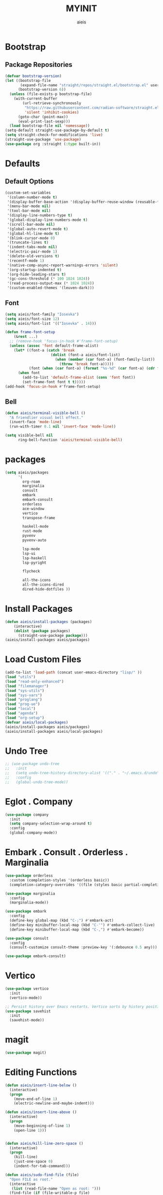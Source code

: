 #+TITLE: MYINIT
#+AUTHOR: aieis
* Bootstrap
** Package Repositories
   #+BEGIN_SRC emacs-lisp
     (defvar bootstrap-version)
     (let ((bootstrap-file
            (expand-file-name "straight/repos/straight.el/bootstrap.el" user-emacs-directory))
           (bootstrap-version 6))
       (unless (file-exists-p bootstrap-file)
         (with-current-buffer
             (url-retrieve-synchronously
              "https://raw.githubusercontent.com/radian-software/straight.el/develop/install.el"
              'silent 'inhibit-cookies)
           (goto-char (point-max))
           (eval-print-last-sexp)))
       (load bootstrap-file nil 'nomessage))
     (setq-default straight-use-package-by-default t)
     (setq straight-check-for-modifications 'live)
     (straight-use-package 'use-package)
     (use-package org :straight (:type built-in))
   #+END_SRC
* Defaults
** Default Options
   #+BEGIN_SRC emacs-lisp
     (custom-set-variables
      '(column-number-mode t)
      '(display-buffer-base-action '(display-buffer-reuse-window (reusable-frames . 1)))
      '(menu-bar-mode nil)
      '(tool-bar-mode nil)
      '(display-line-numbers-type t)
      '(global-display-line-numbers-mode t)
      '(scroll-bar-mode nil)
      '(global-auto-revert-mode t)
      '(global-hl-line-mode t)
      '(blink-cursor-mode 0)
      '(truncate-lines t)
      '(indent-tabs-mode nil)
      '(electric-pair-mode 1)
      '(delete-old-versions t)
      '(recentf-mode 1)
      '(native-comp-async-report-warnings-errors 'silent)
      '(org-startup-indented t)
      '(org-hide-leading-stars t)
      '(gc-cons-threshold (* 100 1024 1024))
      '(read-process-output-max (* 1024 1024))
      '(custom-enabled-themes '(leuven-dark)))
   #+END_SRC
   
** Font
#+BEGIN_SRC emacs-lisp
  (setq aieis/font-family "Iosevka")
  (setq aieis/font-size 12)
  (setq aieis/font-list '(("Iosevka" . 14)))

  (defun frame-font-setup
      (&rest ...)
    ;; (remove-hook 'focus-in-hook #'frame-font-setup)
    (unless (assoc 'font default-frame-alist)
      (let* ((font-a (catch 'break
                       (dolist (font-a aieis/font-list)
                         (when (member (car font-a) (font-family-list))
                           (throw 'break font-a)))))
             (font (when (car font-a) (format "%s-%d" (car font-a) (cdr font-a)))))
        (when font
          (add-to-list 'default-frame-alist (cons 'font font))
          (set-frame-font font t t)))))
  (add-hook 'focus-in-hook #'frame-font-setup)
#+END_SRC
   
** Bell
#+BEGIN_SRC emacs-lisp
  (defun aieis/terminal-visible-bell ()
    "A friendlier visual bell effect."
    (invert-face 'mode-line)
    (run-with-timer 0.1 nil 'invert-face 'mode-line))

  (setq visible-bell nil
        ring-bell-function 'aieis/terminal-visible-bell)
#+END_SRC

* packages
#+BEGIN_SRC emacs-lisp
  (setq aieis/packages
        '(
          org-roam
          marginalia
          consult
          embark
          embark-consult
          orderless
          ace-window
          vertico
          transpose-frame

          haskell-mode
          rust-mode
          pyvenv
          pyvenv-auto

          lsp-mode
          lsp-ui
          lsp-haskell
          lsp-pyright

          flycheck

          all-the-icons
          all-the-icons-dired
          dired-hide-dotfiles ))
#+END_SRC
* Install Packages
#+BEGIN_SRC emacs-lisp
  (defun aieis/install-packages (packages)
      (interactive)
      (dolist (package packages)
        (straight-use-package package)))
  (aieis/install-packages aieis/packages)
#+END_SRC
  
* Load Custom Files
#+BEGIN_SRC emacs-lisp
  (add-to-list 'load-path (concat user-emacs-directory "lisp/" ))
  (load "utils")
  (load "read-only-enhanced")
  (load "filemanager")
  (load "sys-utils")
  (load "sys-vars")
  (load "proglang")
  (load "prog-ue")
  (load "local")
  (load "agenda")
  (load "org-setup")
  (defvar aieis/local-packages)
  (aieis/install-packages aieis/packages)
  (aieis/install-packages aieis/local-packages)
 #+END_SRC

* Undo Tree
   #+BEGIN_SRC emacs-lisp
     ;; (use-package undo-tree
     ;;   :init
     ;;   (setq undo-tree-history-directory-alist '(("." . "~/.emacs.d/undo")))
     ;;   :config
     ;;   (global-undo-tree-mode))
   #+END_SRC
   
* Eglot . Company
#+BEGIN_SRC emacs-lisp
  (use-package company
    :init
    (setq company-selection-wrap-around t)
    :config
    (global-company-mode))
  
#+END_SRC
* COMMENT Completions
  #+BEGIN_SRC emacs-lisp
    (setq completions-format 'one-column)
    (defun aieis/in-completions ()
      (string-match-p "\\*Completions\\*" (buffer-name)))

    (defun aieis/next-completion ()
      (interactive)
      (if (aieis/in-completions)
          (if (eobp)
              (when-let ((mini (active-minibuffer-window))) (select-window mini))
            (next-completion 1))))

    (defun aieis/prev-completion ()
      (interactive)
      (if (aieis/in-completions)
          (if (bobp)
              (when-let ((mini (active-minibuffer-window))) (select-window mini))
          (next-completion -1))))

    (defun aieis/switch-to-completions-top ()
      (interactive)
      (switch-to-completions)
      (goto-line 1)
      (next-completion 1))

    (defun aieis/switch-to-completions-bot ()
      (interactive)
      (aieis/switch-to-completions-top)
      (next-completion -1))

    (define-key minibuffer-local-map (kbd "C-n") 'aieis/switch-to-completions-top)
    (define-key minibuffer-local-map (kbd "C-p") 'aieis/switch-to-completions-bot)
    (define-key completion-list-mode-map (kbd "C-n") 'aieis/next-completion)
    (define-key completion-list-mode-map (kbd "C-p") 'aieis/prev-completion)

  #+END_SRC

* Embark . Consult . Orderless . Marginalia
  #+BEGIN_SRC emacs-lisp
    (use-package orderless
      :custom (completion-styles '(orderless basic))
      (completion-category-overrides '((file (styles basic partial-completion)))))

    (use-package marginalia
      :config
      (marginalia-mode))

    (use-package embark
      :config
      (define-key global-map (kbd "C-;") #'embark-act)
      (define-key minibuffer-local-map (kbd "C-'") #'embark-collect-live)
      (define-key minibuffer-local-map (kbd "C-,") #'embark-become))

    (use-package consult
      :config
      (consult-customize consult-theme :preview-key '(:debounce 0.5 any)))

    (use-package embark-consult)

  #+END_SRC

* Vertico
#+BEGIN_SRC emacs-lisp
  (use-package vertico
    :init
    (vertico-mode))

  ;; Persist history over Emacs restarts. Vertico sorts by history position.
  (use-package savehist
    :init
    (savehist-mode))
#+END_SRC
* magit
#+BEGIN_SRC emacs-lisp
  (use-package magit)
#+END_SRC
* Editing Functions
  #+BEGIN_SRC emacs-lisp
    (defun aieis/insert-line-below ()
      (interactive)
      (progn
        (move-end-of-line 1)
        (electric-newline-and-maybe-indent)))

    (defun aieis/insert-line-above ()
      (interactive)
      (progn
        (move-beginning-of-line 1)
        (open-line 1)))


    (defun aieis/kill-line-zero-space ()
      (interactive)
      (progn
        (kill-line)
        (just-one-space 0)
        (indent-for-tab-command)))

    (defun aieis/sudo-find-file (file)
      "Open FILE as root."
      (interactive
       (list (read-file-name "Open as root: ")))
      (find-file (if (file-writable-p file)
                     file
                   (concat "/sudo:root@localhost:" file))))
  #+END_SRC

* Help Functions
#+BEGIN_SRC emacs-lisp
  (require 'thingatpt)

  (defun aieis/man-b (&optional target)
    (interactive)
    (let* ((frame (aieis/ensure-visible-frame-pattern "\\*Man .*\\*" "*Man Pages*"))
           (window (frame-first-window frame))
           (buf (if target (man target) (call-interactively 'man)))
           (nwindow (get-buffer-window buf)))
      (unless (eq window nwindow)
        (progn
          (delete-window nwindow)
          (set-window-buffer window buf)))))


  (defun aieis/man ()
    (interactive)
    (aieis/man-b 'nil))

  (defun aieis/man-at-point ()
    (interactive)
    (let ((target (symbol-at-point)))
      (aieis/man-b (symbol-name target))))
#+END_SRC

* File Backups
  #+BEGIN_SRC emacs-lisp
    (setq backup-directory-alist '(("" . "~/.emacs.d/backup/")))
    (setq auto-save-file-name-transforms `((".*" "~/.emacs.d/saves/" t)))
    (setq lock-file-name-transforms `((".*" "~/.emacs.d/lockfiles/" t)))
  #+END_SRC
* Keymap
** Keyboard Keys
  #+BEGIN_SRC emacs-lisp
    (define-key global-map (kbd "C-M-j") #'aieis/insert-line-below)
    (define-key global-map (kbd "C-M-o") #'aieis/insert-line-above)
    (define-key global-map (kbd "C-k") #'aieis/kill-line-zero-space)
    (define-key global-map (kbd "M-]") #'aieis/man-at-point)
  #+END_SRC
** Window Movement
#+BEGIN_SRC emacs-lisp
  (define-key global-map (kbd "M-j") 'other-window)
  (define-key global-map (kbd "M-k") 'myprevious-window)
  (define-key global-map (kbd "M-J") 'delete-other-windows)

  (defun aieis/enlarge-window (&optional DELTA)
    (interactive)
    (or DELTA (setq DELTA 1))
    (enlarge-window (* DELTA 20)))

  (defun myprevious-window ()
      (interactive)
      (other-window -1))
#+END_SRC
* Window Display
** Window
   #+BEGIN_SRC emacs-lisp
     (use-package ace-window
       :ensure t
       :config
       (global-set-key (kbd "M-o") 'ace-window)
       (setq aw-keys '(?a ?s ?d ?f ?g ?h ?j ?k ?l))
       (setq aw-background nil))

   #+END_SRC

  #+BEGIN_SRC emacs-lisp
    (let ((add-display-buffer-alist
           `(
             ("."
              nil
              (reusable-frames . t))
             ("\\*.*shell\\*"
              (display-buffer-reuse-mode-window display-buffer-in-direction)
              (direction . right))	 
             ("\\*.*[C|c]ompilation.*\\*"
              (display-buffer-reuse-mode-window display-buffer-in-side-window)
              (side . right))
             ("\\*Embark Actions\\*"
              (display-buffer-reuse-mode-window display-buffer-at-bottom)
              (window-height . fit-window-to-buffer)
              (window-parameters . ((no-other-window . t)
                                    (mode-line-format . none))))
             ("\\`\\*Embark Collect \\(Live\\|Completions\\)\\*"
              nil
              (window-parameters (mode-line-format . none)))
             ("\\*Man .*"
              (display-buffer-reuse-mode-window)
              (reusable-frames . visible))
             ("\\(\\*Agenda Commands.*\\|*Org Agenda.*\\)"
              (display-buffer-reuse-mode-window)
              (reusable-frames . visible)))))
      (setq display-buffer-alist (append display-buffer-alist add-display-buffer-alist)))
   #+END_SRC
   
#+END_SRC
* Themes
#+BEGIN_SRC emacs-lisp
  (use-package moe-theme)
  (use-package modus-themes)
#+END_SRC
